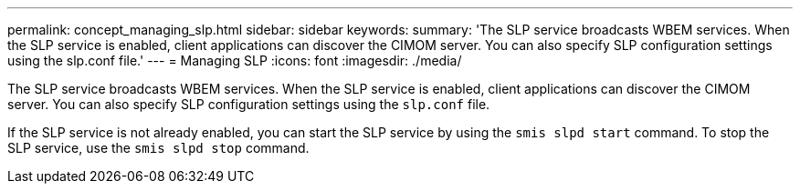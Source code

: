 ---
permalink: concept_managing_slp.html
sidebar: sidebar
keywords: 
summary: 'The SLP service broadcasts WBEM services. When the SLP service is enabled, client applications can discover the CIMOM server. You can also specify SLP configuration settings using the slp.conf file.'
---
= Managing SLP
:icons: font
:imagesdir: ./media/

[.lead]
The SLP service broadcasts WBEM services. When the SLP service is enabled, client applications can discover the CIMOM server. You can also specify SLP configuration settings using the `slp.conf` file.

If the SLP service is not already enabled, you can start the SLP service by using the `smis slpd start` command. To stop the SLP service, use the `smis slpd stop` command.
